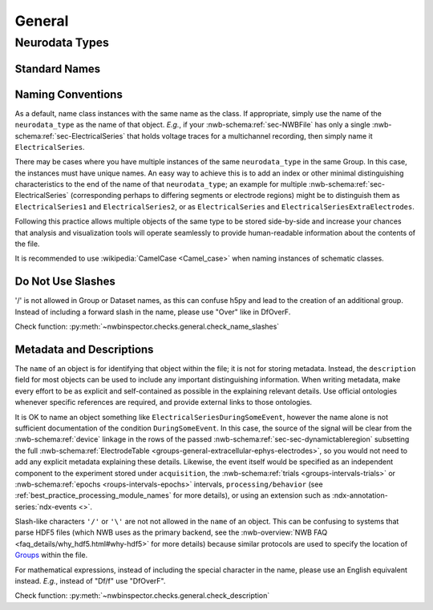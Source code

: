 General
=======



Neurodata Types
---------------



Standard Names
~~~~~~~~~~~~~~


.. _best_practice_object_names:

Naming Conventions
~~~~~~~~~~~~~~~~~~

As a default, name class instances with the same name as the class. If appropriate, simply use the name of the
``neurodata_type`` as the name of that object. *E.g.*, if your :nwb-schema:ref:`sec-NWBFile` has only a single
:nwb-schema:ref:`sec-ElectricalSeries` that holds voltage traces for a multichannel recording, then simply name it
``ElectricalSeries``.

There may be cases where you have multiple instances of the same ``neurodata_type`` in the same Group. In this case,
the instances must have unique names. An easy way to achieve this is to add an index or other minimal distinguishing
characteristics to the end of the name of that ``neurodata_type``; an example for multiple
:nwb-schema:ref:`sec-ElectricalSeries` (corresponding perhaps to differing segments or electrode regions) might be to
distinguish them as ``ElectricalSeries1`` and ``ElectricalSeries2``, or as ``ElectricalSeries`` and
``ElectricalSeriesExtraElectrodes``.

Following this practice allows multiple objects of the same type to be stored side-by-side and increase your chances
that analysis and visualization tools will operate seamlessly to provide human-readable information about the contents
of the file.

It is recommended to use :wikipedia:`CamelCase <Camel_case>` when naming instances of schematic classes.



.. _best_practice_name_slashes:

Do Not Use Slashes
~~~~~~~~~~~~~~~~~~

'/' is not allowed in Group or Dataset names, as this can confuse h5py and lead to the creation of an additional group.
Instead of including a forward slash in the name, please use "Over" like in DfOverF.

Check function: :py:meth:`~nwbinspector.checks.general.check_name_slashes`



.. _best_practice_description:

Metadata and Descriptions
~~~~~~~~~~~~~~~~~~~~~~~~~

The ``name`` of an object is for identifying that object within the file; it is not for storing metadata. Instead, the
``description`` field for most objects can be used to include any important distinguishing information. When writing
metadata, make every effort to be as explicit and self-contained as possible in the explaining relevant details. Use
official ontologies whenever specific references are required, and provide external links to those ontologies.

It is OK to name an object something like ``ElectricalSeriesDuringSomeEvent``, however the name alone is not sufficient
documentation of the condition ``DuringSomeEvent``. In this case, the source of the signal will be clear from the
:nwb-schema:ref:`device` linkage in the rows of the passed :nwb-schema:ref:`sec-sec-dynamictableregion` subsetting
the full :nwb-schema:ref:`ElectrodeTable <groups-general-extracellular-ephys-electrodes>`, so you would not need to
add any explicit metadata explaining these details. Likewise, the event itself would be specified as an independent
component to the experiment stored under ``acquisition``, the :nwb-schema:ref:`trials <groups-intervals-trials>` or :nwb-schema:ref:`epochs <roups-intervals-epochs>` intervals, ``processing/behavior``
(see :ref:`best_practice_processing_module_names` for more details), or using an extension such as
:ndx-annotation-series:`ndx-events <>`.

Slash-like characters ``'/'`` or ``'\'``  are not not allowed in the ``name`` of an object. This can be
confusing to systems that parse HDF5 files (which NWB uses as the primary backend, see the
:nwb-overview:`NWB FAQ <faq_details/why_hdf5.html#why-hdf5>` for more details) because similar protocols are used to
specify the location of `Groups <https://schema-language.readthedocs.io/en/latest/description.html#groups>`_ within the file.

For mathematical expressions, instead of including the special character in the name, please use an English equivalent
instead. *E.g.*, instead of "Df/f" use "DfOverF".

Check function: :py:meth:`~nwbinspector.checks.general.check_description`
